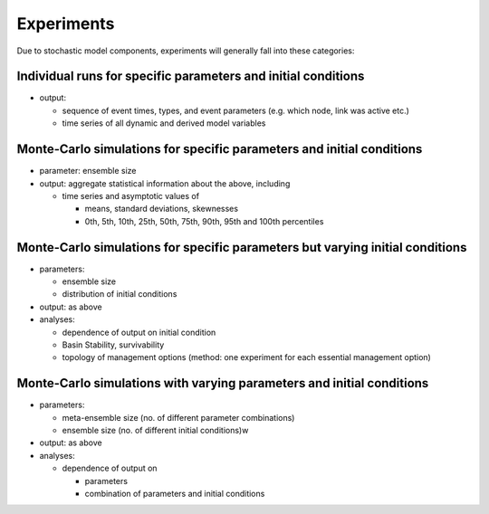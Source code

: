 Experiments
===========

Due to stochastic model components, experiments will generally fall into these categories:

Individual runs for specific parameters and initial conditions
--------------------------------------------------------------

*   output:

    *   sequence of event times, types, and event parameters (e.g. which node, link was active etc.)



    *   time series of all dynamic and derived model variables





Monte-Carlo simulations for specific parameters and initial conditions
----------------------------------------------------------------------

*   parameter: ensemble size



*   output: aggregate statistical information about the above, including

    *   time series and asymptotic values of

        *   means, standard deviations, skewnesses



        *   0th, 5th, 10th, 25th, 50th, 75th, 90th, 95th and 100th percentiles







Monte-Carlo simulations for specific parameters but varying initial conditions
------------------------------------------------------------------------------

*   parameters:

    *   ensemble size



    *   distribution of initial conditions





*   output: as above



*   analyses:

    *   dependence of output on initial condition



    *   Basin Stability, survivability



    *   topology of management options (method: one experiment for each essential management option)





Monte-Carlo simulations with varying parameters and initial conditions
----------------------------------------------------------------------

*   parameters:

    *   meta-ensemble size (no. of different parameter combinations)



    *   ensemble size (no. of different initial conditions)w





*   output: as above



*   analyses:

    *   dependence of output on

        *   parameters



        *   combination of parameters and initial conditions






